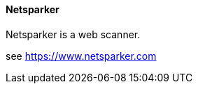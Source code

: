 // SPDX-License-Identifier: MIT
[[section-infrastructure-setup-security-products-netsparker]]

==== Netsparker
Netsparker is a web scanner.

see https://www.netsparker.com
